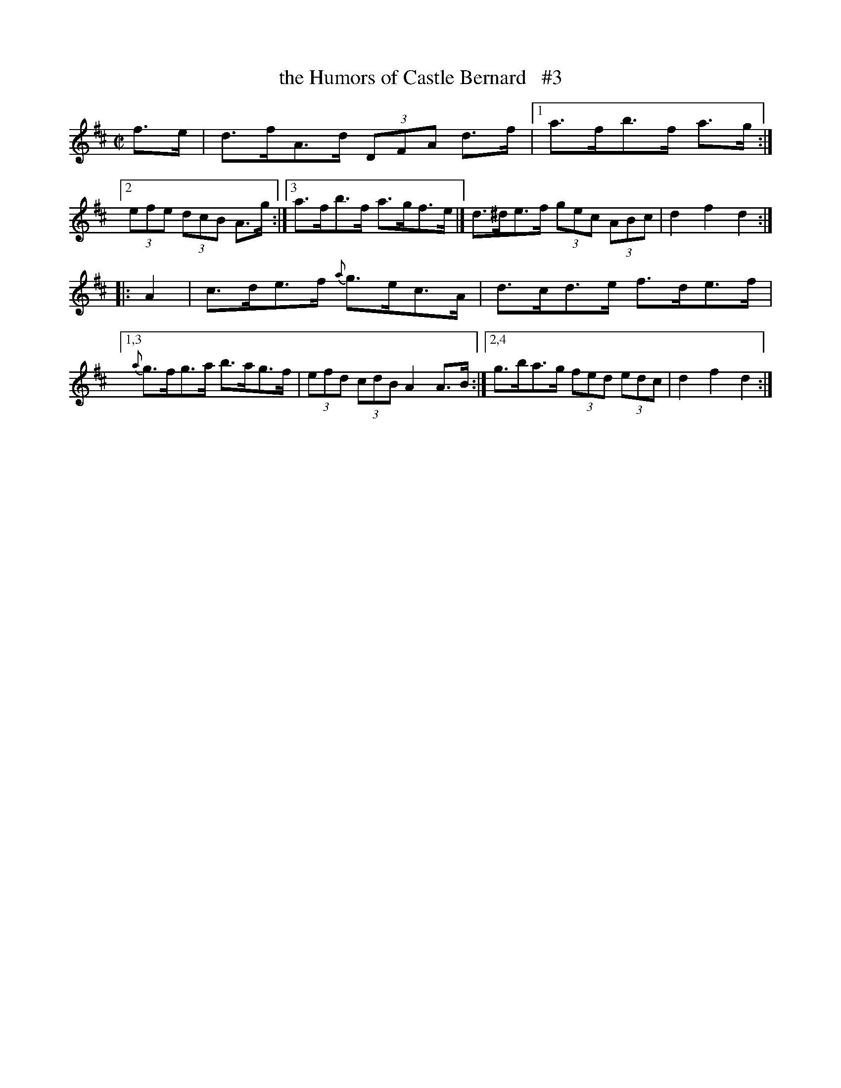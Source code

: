 X: 1770
T: the Humors of Castle Bernard   #3
R: hornpipe
%S: s:4 b:16(4+4+4+4)
B: O'Neill's 1850 #1770
Z: Transcribed by Bob Safranek, rjs@gsp.org
N: Compacted via repeats and multiple endings [JC]
N: Alternate way of compressing the 1st part, viewed as 4 2-bar phrases.
M: C|
L: 1/8
K: D
f>e \
| d>fA>d (3DFA d>f  |[1 a>fb>f a>g :|\
[2 (3efe (3dcB A>g :|[3 a>fb>f a>gf>e \
|] d>^de>f (3gec (3ABc | d2 f2 d2 :|
|: A2 \
| c>de>f {a}g>ec>A | d>cd>e f>de>f \
 |[1,3 {a}g>fg>a b>ag>f | (3efd (3cdB A2 A>B \
:|[2,4 g>ba>g (3fed (3edc | d2 f2 d2 :|
